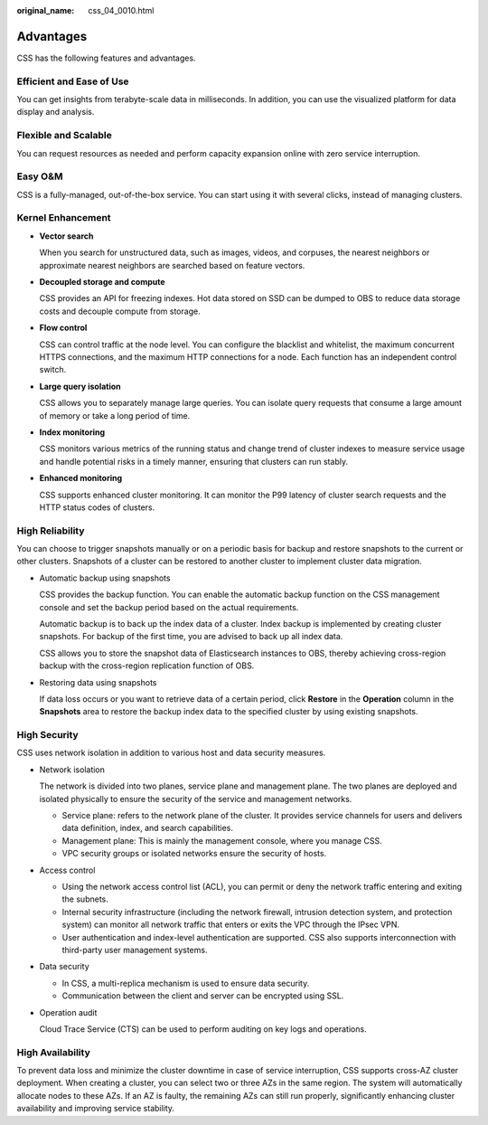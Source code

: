:original_name: css_04_0010.html

.. _css_04_0010:

Advantages
==========

CSS has the following features and advantages.

Efficient and Ease of Use
-------------------------

You can get insights from terabyte-scale data in milliseconds. In addition, you can use the visualized platform for data display and analysis.

Flexible and Scalable
---------------------

You can request resources as needed and perform capacity expansion online with zero service interruption.

Easy O&M
--------

CSS is a fully-managed, out-of-the-box service. You can start using it with several clicks, instead of managing clusters.

Kernel Enhancement
------------------

-  **Vector search**

   When you search for unstructured data, such as images, videos, and corpuses, the nearest neighbors or approximate nearest neighbors are searched based on feature vectors.

-  **Decoupled storage and compute**

   CSS provides an API for freezing indexes. Hot data stored on SSD can be dumped to OBS to reduce data storage costs and decouple compute from storage.

-  **Flow control**

   CSS can control traffic at the node level. You can configure the blacklist and whitelist, the maximum concurrent HTTPS connections, and the maximum HTTP connections for a node. Each function has an independent control switch.

-  **Large query isolation**

   CSS allows you to separately manage large queries. You can isolate query requests that consume a large amount of memory or take a long period of time.

-  **Index monitoring**

   CSS monitors various metrics of the running status and change trend of cluster indexes to measure service usage and handle potential risks in a timely manner, ensuring that clusters can run stably.

-  **Enhanced monitoring**

   CSS supports enhanced cluster monitoring. It can monitor the P99 latency of cluster search requests and the HTTP status codes of clusters.

High Reliability
----------------

You can choose to trigger snapshots manually or on a periodic basis for backup and restore snapshots to the current or other clusters. Snapshots of a cluster can be restored to another cluster to implement cluster data migration.

-  Automatic backup using snapshots

   CSS provides the backup function. You can enable the automatic backup function on the CSS management console and set the backup period based on the actual requirements.

   Automatic backup is to back up the index data of a cluster. Index backup is implemented by creating cluster snapshots. For backup of the first time, you are advised to back up all index data.

   CSS allows you to store the snapshot data of Elasticsearch instances to OBS, thereby achieving cross-region backup with the cross-region replication function of OBS.

-  Restoring data using snapshots

   If data loss occurs or you want to retrieve data of a certain period, click **Restore** in the **Operation** column in the **Snapshots** area to restore the backup index data to the specified cluster by using existing snapshots.

High Security
-------------

CSS uses network isolation in addition to various host and data security measures.

-  Network isolation

   The network is divided into two planes, service plane and management plane. The two planes are deployed and isolated physically to ensure the security of the service and management networks.

   -  Service plane: refers to the network plane of the cluster. It provides service channels for users and delivers data definition, index, and search capabilities.
   -  Management plane: This is mainly the management console, where you manage CSS.
   -  VPC security groups or isolated networks ensure the security of hosts.

-  Access control

   -  Using the network access control list (ACL), you can permit or deny the network traffic entering and exiting the subnets.
   -  Internal security infrastructure (including the network firewall, intrusion detection system, and protection system) can monitor all network traffic that enters or exits the VPC through the IPsec VPN.
   -  User authentication and index-level authentication are supported. CSS also supports interconnection with third-party user management systems.

-  Data security

   -  In CSS, a multi-replica mechanism is used to ensure data security.
   -  Communication between the client and server can be encrypted using SSL.

-  Operation audit

   Cloud Trace Service (CTS) can be used to perform auditing on key logs and operations.

High Availability
-----------------

To prevent data loss and minimize the cluster downtime in case of service interruption, CSS supports cross-AZ cluster deployment. When creating a cluster, you can select two or three AZs in the same region. The system will automatically allocate nodes to these AZs. If an AZ is faulty, the remaining AZs can still run properly, significantly enhancing cluster availability and improving service stability.
